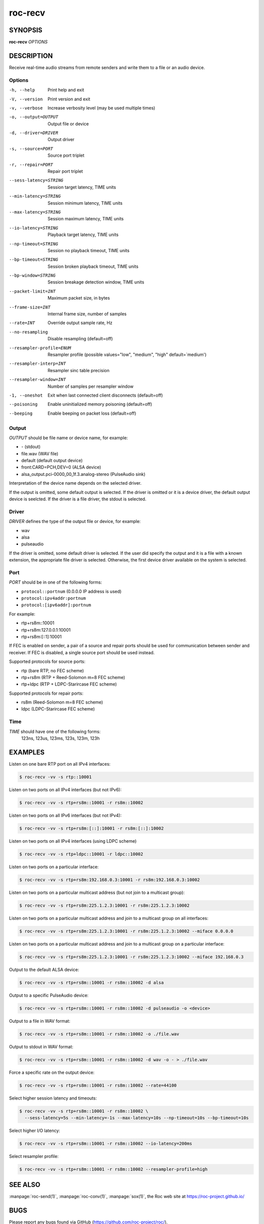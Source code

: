 roc-recv
********

SYNOPSIS
========

**roc-recv** *OPTIONS*

DESCRIPTION
===========

Receive real-time audio streams from remote senders and write them to a file or an audio device.

Options
-------

-h, --help                Print help and exit
-V, --version             Print version and exit
-v, --verbose             Increase verbosity level (may be used multiple times)
-o, --output=OUTPUT       Output file or device
-d, --driver=DRIVER       Output driver
-s, --source=PORT         Source port triplet
-r, --repair=PORT         Repair port triplet
--sess-latency=STRING     Session target latency, TIME units
--min-latency=STRING      Session minimum latency, TIME units
--max-latency=STRING      Session maximum latency, TIME units
--io-latency=STRING       Playback target latency, TIME units
--np-timeout=STRING       Session no playback timeout, TIME units
--bp-timeout=STRING       Session broken playback timeout, TIME units
--bp-window=STRING        Session breakage detection window, TIME units
--packet-limit=INT        Maximum packet size, in bytes
--frame-size=INT          Internal frame size, number of samples
--rate=INT                Override output sample rate, Hz
--no-resampling           Disable resampling  (default=off)
--resampler-profile=ENUM  Resampler profile  (possible values="low", "medium", "high" default=`medium')
--resampler-interp=INT    Resampler sinc table precision
--resampler-window=INT    Number of samples per resampler window
-1, --oneshot             Exit when last connected client disconnects (default=off)
--poisoning               Enable uninitialized memory poisoning (default=off)
--beeping                 Enable beeping on packet loss  (default=off)

Output
------

*OUTPUT* should be file name or device name, for example:

- \- (stdout)
- file.wav (WAV file)
- default (default output device)
- front:CARD=PCH,DEV=0 (ALSA device)
- alsa_output.pci-0000_00_1f.3.analog-stereo (PulseAudio sink)

Interpretation of the device name depends on the selected driver.

If the output is omitted, some default output is selected. If the driver is omitted or it is a device driver, the default output device is seelcted. If the driver is a file driver, the stdout is selected.

Driver
------

*DRIVER* defines the type of the output file or device, for example:

- wav
- alsa
- pulseaudio

If the driver is omitted, some default driver is selected. If the user did specify the output and it is a file with a known extension, the appropriate file driver is selected. Otherwise, the first device driver available on the system is selected.

Port
----

*PORT* should be in one of the following forms:

- ``protocol::portnum`` (0.0.0.0 IP address is used)
- ``protocol:ipv4addr:portnum``
- ``protocol:[ipv6addr]:portnum``

For example:

- rtp+rs8m::10001
- rtp+rs8m:127.0.0.1:10001
- rtp+rs8m:[::1]:10001

If FEC is enabled on sender, a pair of a source and repair ports should be used for communication between sender and receiver. If FEC is disabled, a single source port should be used instead.

Supported protocols for source ports:

- rtp (bare RTP, no FEC scheme)
- rtp+rs8m (RTP + Reed-Solomon m=8 FEC scheme)
- rtp+ldpc (RTP + LDPC-Starircase FEC scheme)

Supported protocols for repair ports:

- rs8m (Reed-Solomon m=8 FEC scheme)
- ldpc (LDPC-Starircase FEC scheme)

Time
----

*TIME* should have one of the following forms:
  123ns, 123us, 123ms, 123s, 123m, 123h

EXAMPLES
========

Listen on one bare RTP port on all IPv4 interfaces:

.. code::

    $ roc-recv -vv -s rtp::10001

Listen on two ports on all IPv4 interfaces (but not IPv6):

.. code::

    $ roc-recv -vv -s rtp+rs8m::10001 -r rs8m::10002

Listen on two ports on all IPv6 interfaces (but not IPv4):

.. code::

    $ roc-recv -vv -s rtp+rs8m:[::]:10001 -r rs8m:[::]:10002

Listen on two ports on all IPv4 interfaces (using LDPC scheme)

.. code::

    $ roc-recv -vv -s rtp+ldpc::10001 -r ldpc::10002

Listen on two ports on a particular interface:

.. code::

    $ roc-recv -vv -s rtp+rs8m:192.168.0.3:10001 -r rs8m:192.168.0.3:10002

Listen on two ports on a particular multicast address (but not join to a multicast group):

.. code::

    $ roc-recv -vv -s rtp+rs8m:225.1.2.3:10001 -r rs8m:225.1.2.3:10002

Listen on two ports on a particular multicast address and join to a multicast group on all interfaces:

.. code::

    $ roc-recv -vv -s rtp+rs8m:225.1.2.3:10001 -r rs8m:225.1.2.3:10002 --miface 0.0.0.0

Listen on two ports on a particular multicast address and join to a multicast group on a particular interface:

.. code::

    $ roc-recv -vv -s rtp+rs8m:225.1.2.3:10001 -r rs8m:225.1.2.3:10002 --miface 192.168.0.3

Output to the default ALSA device:

.. code::

    $ roc-recv -vv -s rtp+rs8m::10001 -r rs8m::10002 -d alsa

Output to a specific PulseAudio device:

.. code::

    $ roc-recv -vv -s rtp+rs8m::10001 -r rs8m::10002 -d pulseaudio -o <device>

Output to a file in WAV format:

.. code::

    $ roc-recv -vv -s rtp+rs8m::10001 -r rs8m::10002 -o ./file.wav

Output to stdout in WAV format:

.. code::

    $ roc-recv -vv -s rtp+rs8m::10001 -r rs8m::10002 -d wav -o - > ./file.wav

Force a specific rate on the output device:

.. code::

    $ roc-recv -vv -s rtp+rs8m::10001 -r rs8m::10002 --rate=44100

Select higher session latency and timeouts:

.. code::

    $ roc-recv -vv -s rtp+rs8m::10001 -r rs8m::10002 \
      --sess-latency=5s --min-latency=-1s --max-latency=10s --np-timeout=10s --bp-timeout=10s

Select higher I/O latency:

.. code::

    $ roc-recv -vv -s rtp+rs8m::10001 -r rs8m::10002 --io-latency=200ms

Select resampler profile:

.. code::

    $ roc-recv -vv -s rtp+rs8m::10001 -r rs8m::10002 --resampler-profile=high

SEE ALSO
========

:manpage:`roc-send(1)`, :manpage:`roc-conv(1)`, :manpage:`sox(1)`, the Roc web site at https://roc-project.github.io/

BUGS
====

Please report any bugs found via GitHub (https://github.com/roc-project/roc/).

AUTHORS
=======

See `authors <https://roc-project.github.io/roc/docs/about_project/authors.html>`_ page on the website for a list of maintainers and contributors.
